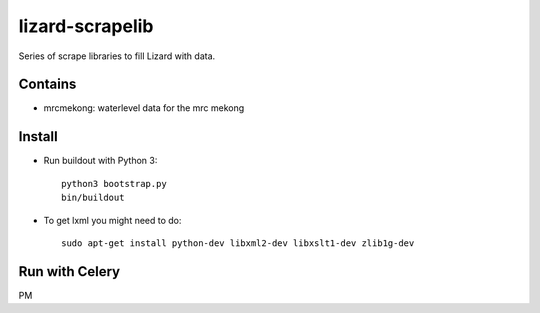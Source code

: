 lizard-scrapelib
================
Series of scrape libraries to fill Lizard with data.


Contains
--------

- mrcmekong: waterlevel data for the mrc mekong


Install
-------

- Run buildout with Python 3::

    python3 bootstrap.py
    bin/buildout

- To get lxml you might need to do::

    sudo apt-get install python-dev libxml2-dev libxslt1-dev zlib1g-dev


Run with Celery
---------------

PM
